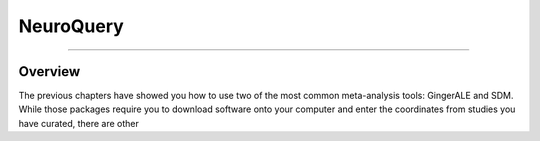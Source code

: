 .. _MetaAnalysis_03_NeuroQuery:

==========
NeuroQuery
==========

---------------

Overview
********

The previous chapters have showed you how to use two of the most common meta-analysis tools: GingerALE and SDM. While those packages require you to download software onto your computer and enter the coordinates from studies you have curated, there are other 
